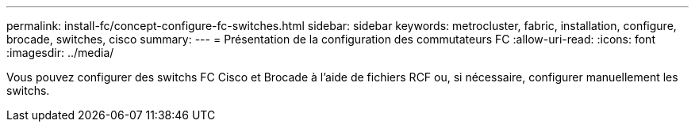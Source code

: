 ---
permalink: install-fc/concept-configure-fc-switches.html 
sidebar: sidebar 
keywords: metrocluster, fabric, installation, configure, brocade, switches, cisco 
summary:  
---
= Présentation de la configuration des commutateurs FC
:allow-uri-read: 
:icons: font
:imagesdir: ../media/


[role="lead"]
Vous pouvez configurer des switchs FC Cisco et Brocade à l'aide de fichiers RCF ou, si nécessaire, configurer manuellement les switchs.
